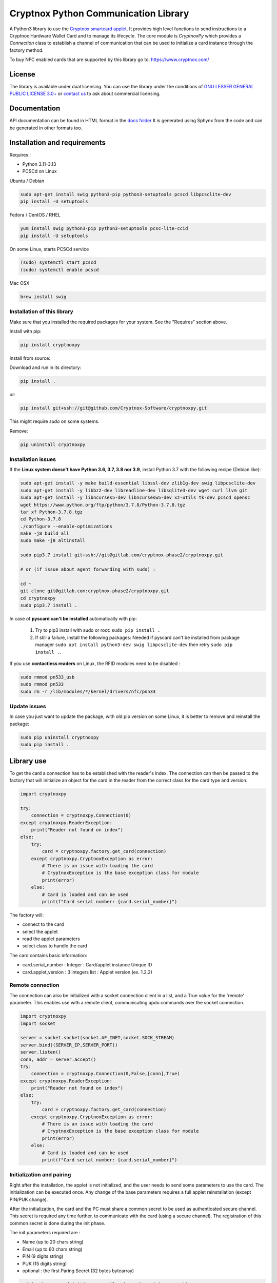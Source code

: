 =====================================
Cryptnox Python Communication Library
=====================================

.. image:: https://img.shields.io/pypi/v/cryptnoxpy
    :target: https://pypi.org/project/cryptnoxpy

.. image:: https://readthedocs.org/projects/cryptnoxpy/badge/?version=latest
    :target: https://cryptnoxpy.readthedocs.io/en/latest/?badge=latest
    :alt: Documentation Status

A Python3 library to use the `Cryptnox smartcard applet <https://www.cryptnox.com/>`_.
It provides high level functions to send instructions to a Cryptnox Hardware Wallet Card and to manage its lifecycle. 
The core module is *CryptnoxPy* which provides a *Connection* class to 
establish a channel of communication that can be used to initialize a card instance through the 
factory method.

To buy NFC enabled cards that are supported by this library go to: 
`https://www.cryptnox.com/ <https://www.cryptnox.com/>`_

License
-------

The library is available under dual licensing. You can use the library under the 
conditions of `GNU LESSER GENERAL PUBLIC LICENSE 3.0+ <https://www.gnu.org/licenses/lgpl-3.0.en.html>`_ 
or `contact us <info@cryptnox.ch>`_ to ask about commercial licensing. 

Documentation
-------------

API documentation can be found in HTML format in the `docs folder <docs/html/index.html>`_ 
It is generated using Sphynx from the code and can be generated in other formats too.

Installation and requirements
-----------------------------

Requires :


* Python 3.11-3.13
* PCSCd on Linux

Ubuntu / Debian

.. code-block:: bash

    sudo apt-get install swig python3-pip python3-setuptools pcscd libpcsclite-dev
    pip install -U setuptools

Fedora / CentOS / RHEL

.. code-block:: bash

    yum install swig python3-pip python3-setuptools pcsc-lite-ccid
    pip install -U setuptools

On some Linux, starts PCSCd service

.. code-block:: bash

   (sudo) systemctl start pcscd
   (sudo) systemctl enable pcscd

Mac OSX

.. code-block:: bash

    brew install swig

Installation of this library
^^^^^^^^^^^^^^^^^^^^^^^^^^^^

Make sure that you installed the required packages for your system.
See the "Requires" section above.

Install with pip:

.. code-block:: bash

    pip install cryptnoxpy

Install from source:

Download and run in its directory:

.. code-block:: bash

    pip install .

or:

.. code-block:: bash

    pip install git+ssh://git@github.com/Cryptnox-Software/cryptnoxpy.git

This might require *sudo* on some systems.

Remove:

.. code-block:: bash

    pip uninstall cryptnoxpy

Installation issues
^^^^^^^^^^^^^^^^^^^

If the **Linux system doesn\'t have Python 3.6, 3.7, 3.8 nor 3.9**\ , install
Python 3.7 with the following recipe (Debian like):

.. code-block:: bash

   sudo apt-get install -y make build-essential libssl-dev zlib1g-dev swig libpcsclite-dev
   sudo apt-get install -y libbz2-dev libreadline-dev libsqlite3-dev wget curl llvm git
   sudo apt-get install -y libncurses5-dev libncursesw5-dev xz-utils tk-dev pcscd opensc
   wget https://www.python.org/ftp/python/3.7.8/Python-3.7.8.tgz
   tar xf Python-3.7.8.tgz
   cd Python-3.7.8
   ./configure --enable-optimizations
   make -j8 build_all
   sudo make -j8 altinstall

   sudo pip3.7 install git+ssh://git@gitlab.com/cryptnox-phase2/cryptnoxpy.git

   # or (if issue about agent forwarding with sudo) :

   cd ~
   git clone git@gitlab.com:cryptnox-phase2/cryptnoxpy.git
   cd cryptnoxpy
   sudo pip3.7 install .

In case of **pyscard can\'t be installed** automatically with pip:

 1. Try to pip3 install with sudo or root: ``sudo pip install .``
 2. If still a failure, install the following packages: Needed if pyscard can\'t be installed from package manager ``sudo apt install python3-dev swig libpcsclite-dev`` then retry ``sudo pip install .``.

If you use **contactless readers** on Linux, the RFID modules need to be disabled :

.. code-block:: bash

   sudo rmmod pn533_usb
   sudo rmmod pn533
   sudo rm -r /lib/modules/*/kernel/drivers/nfc/pn533

Update issues
^^^^^^^^^^^^^

In case you just want to update the package, with old pip version on some Linux, it is better to remove and reinstall the package:

.. code-block:: bash

  sudo pip uninstall cryptnoxpy
  sudo pip install .

Library use
------------------------------------

To get the card a connection has to be established with the reader's index. The connection can
then be passed to the factory that will initialize an object for the card in the reader from the
correct class for the card type and version.

.. code-block:: python

   import cryptnoxpy

   try:
       connection = cryptnoxpy.Connection(0)
   except cryptnoxpy.ReaderException:
       print("Reader not found on index")
   else:
       try:
           card = cryptnoxpy.factory.get_card(connection)
       except cryptnoxpy.CryptnoxException as error:
           # There is an issue with loading the card
           # CryptnoxException is the base exception class for module
           print(error)
       else:
           # Card is loaded and can be used
           print(f"Card serial number: {card.serial_number}")

The factory will:

* connect to the card
* select the applet
* read the applet parameters
* select class to handle the card

The card contains basic information:

* card.serial_number : Integer : Card/applet instance Unique ID
* card.applet_version : 3 integers list : Applet version (ex. 1.2.2)

Remote connection
^^^^^^^^^^^^^^^^^
The connection can also be initialized with a socket connection client in a list, and a True value for the 'remote' parameter.
This enables use with a remote client, communicating apdu commands over the socket connection.

.. code-block:: python

   import cryptnoxpy
   import socket

   server = socket.socket(socket.AF_INET,socket.SOCK_STREAM)
   server.bind((SERVER_IP,SERVER_PORT))
   server.listen()
   conn, addr = server.accept()
   try:
       connection = cryptnoxpy.Connection(0,False,[conn],True)
   except cryptnoxpy.ReaderException:
       print("Reader not found on index")
   else:
       try:
           card = cryptnoxpy.factory.get_card(connection)
       except cryptnoxpy.CryptnoxException as error:
           # There is an issue with loading the card
           # CryptnoxException is the base exception class for module
           print(error)
       else:
           # Card is loaded and can be used
           print(f"Card serial number: {card.serial_number}")

Initialization and pairing
^^^^^^^^^^^^^^^^^^^^^^^^^^

Right after the installation, the applet is not initialized, and the user needs
to send some parameters to use the card. The initialization can be executed once.
Any change of the base parameters requires a full applet reinstallation
(except PIN/PUK change).

After the initialization, the card and the PC must share a common secret to be
used as authenticated secure channel. This secret is required any time further,
to communicate with the card (using a secure channel). The registration of this
common secret is done during the init phase.

The init parameters required are :


* Name  (up to 20 chars string)
* Email (up to 60 chars string)
* PIN (9 digits string)
* PUK (15 digits string)
* optional : the first Paring Secret (32 bytes bytearray)

.. code-block:: python

    pairing_key = card.init(name, email, pin, puk, pairing_secret)

The returned data is the first PairingKey (32 bytes byte-array) and its index (0) :
``0x00 + ParingKeySlot0``

During the initialization phase, until the user public key for authentication
registration is allowed, the set_pairing_key command is also allowed.
Then set_pairing_key needs the applet to have the signature unlocked.

After getting the pairing_key, the user needs to store it in a safe place.
In the case the client would communicate with several cards, the user needs to
associate the pairing_key with the instance serial number of the card, so that the user
client can keep track of multiple cards, and use the right one with the right
card. The pairing_key must be saved in a file to reconnect the next time to this
card. It should be saved with the serial number of card in order to associate this card with this
key.

A common hardcoded PairingKey can be used.

After this init phase, the secure channel must be used with all communications
with the card. A secure channel is an encrypted and 2-ways authenticated link
layer with the card using standards APDU messages. Many applet commands require
a secure channel.

PIN
^^^

The PIN chosen during the initialization needs to be provided after each card
reset, and a secure channel is opened.

To test a PIN string, simply use:

.. code-block:: python

    card.verify_pin(pin)

Seed administration
^^^^^^^^^^^^^^^^^^^

The applet manages a 256 bits master secret called the "seed". This is the BIP32
Master Seed, and can be externally computed from a mnemonic to a binary seed
using BIP39. The key pairs used for ECDSA are then computationally derived from
this seed using BIP32 derivation scheme.

Seed generation
~~~~~~~~~~~~~~~

The seed can be generated in the card using the random number generator in the
java chip system (AIS 20 class DRG.3). Doing this way, the seed secret never
escapes the card protection.

The method to generate a new seed key is:

.. code-block:: python

    card.generate_seed(pin)

The card can also randomly generate BIP39 mnemonics words list. But in this
case, the query answer is only output and not used internally by the card.
It is administrator responsibility to get a mnemonic using the GENERATE MNEMONIC
command and then eventually compute the corresponding seed, which can be
uploaded in the card using RECOVER KEY command.
We don't recommend doing so, this is very insecure, as the seed is exposed in
clear and full in the user's system.

Recovery
~~~~~~~~

The Cryptnox applet can load binary seed.

The seed is loaded in the card using this method:

.. code-block:: python

    card.load_seed(seed, pin)

Seed is 32 bytes.

Once this seed is loaded in the card using the load_seed method, this card now
behaves like were (or the one) it was backup. Be aware that key derivation
paths are not backup, and must be identical to retrieve the same key pairs.
See derivation and key system just below for more details.

For more details about the recovery, see load_seed operation in the API documentation.

Derivation and keys system
^^^^^^^^^^^^^^^^^^^^^^^^^^

The card applet is fully compliant with
`BIP32 <https://github.com/bitcoin/bips/blob/master/bip-0032.mediawiki>`_,
except the maximum depth of derivation from the master key is 8 levels.
It can be turned on for the card to return extended public keys for use in applications
requiring it.

The card stores the present key pair (and its parent), used for signature.
This can be changed using the derive method, and also during a signature
command, giving a relative path (from the present key pair), or in an absolute path
(from the master key pair). See derive method in the API documentation.

Any derivation aborts any opened signing sessions and resets the authentications
for signature. The generated key is used for all subsequent sign sessions.

The ability to start derivation from the parent keys allows to more efficiently
switch between children of the same key. Note however that only the immediate
parent of the current key is cached so one cannot use this to go back in the
keys hierarchy.

For ease of use, the user can derive from the root master node key pair
(absolute path) at each card startup, or even before each signature.
This takes a couple of seconds. So this is better to store intermediate public
keys hash and check the status to observe the current key pair in use.
This off-card complex key management is not needed if the signatures volume
is below one thousand per day.

See derive and sign methods in the API documentation.

EC Signature
^^^^^^^^^^^^

The derivation of the key pair node can be also possible using the signature
command (relative or absolute).

The card applet can sign any 256 bits hash provided, using ECDSA with 256k1 EC
parameters. Most of the blockchain system used SHA2-256 to hash the message,
but this card applet is agnostic from this point, since the signature is performed on
a hash provided by the user. Note that this hash needs to be confirmed by the
users beforehand, when they provide their EC384 signature of this hash.

The code to sign with the EC current key node is:

.. code-block:: python

    signature = card.sign(data_hash, cryptnoxpy.Derivation.CURRENT_KEY)

data_hash is a byte-array containing the EC hash to sign using ECDSA ecp256k1:

The signature a byte array, encoded as an ASN1 DER sequence of two INTEGER values, r and s.

See the sign method in the API documentation for more information.
